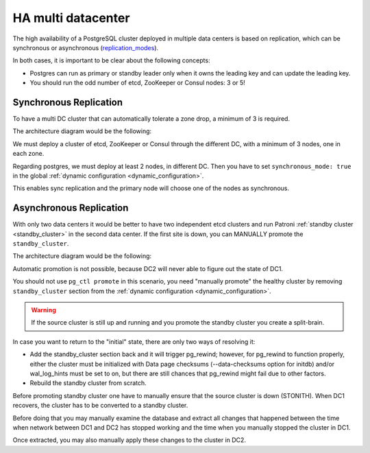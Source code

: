 .. _ha_multi_dc:

===================
HA multi datacenter
===================

The high availability of a PostgreSQL cluster deployed in multiple data centers is based on replication, which can be synchronous or asynchronous (`replication_modes <replication_modes.rst>`_).

In both cases, it is important to be clear about the following concepts:

- Postgres can run as primary or standby leader only when it owns the leading key and can update the leading key.
- You should run the odd number of etcd, ZooKeeper or Consul nodes: 3 or 5!

Synchronous Replication
-----------------------

To have a multi DC cluster that can automatically tolerate a zone drop, a minimum of 3 is required.

The architecture diagram would be the following:

.. image:: _static/multi-dc-synchronous-replication.png

We must deploy a cluster of etcd, ZooKeeper or Consul through the different DC, with a minimum of 3 nodes, one in each zone.

Regarding postgres, we must deploy at least 2 nodes, in different DC. Then you have to set ``synchronous_mode: true`` in the global :ref:`dynamic configuration <dynamic_configuration>`.

This enables sync replication and the primary node will choose one of the nodes as synchronous.

Asynchronous Replication
------------------------

With only two data centers it would be better to have two independent etcd clusters and run Patroni :ref:`standby cluster <standby_cluster>` in the second data center. If the first site is down, you can MANUALLY promote the ``standby_cluster``.

The architecture diagram would be the following:

.. image:: _static/multi-dc-asynchronous-replication.png

Automatic promotion is not possible, because DC2 will never able to figure out the state of DC1.

You should not use ``pg_ctl promote`` in this scenario, you need "manually promote" the healthy cluster by removing ``standby_cluster`` section from the :ref:`dynamic configuration <dynamic_configuration>`.

.. warning::
    If the source cluster is still up and running and you promote the standby cluster you create a split-brain.

In case you want to return to the "initial" state, there are only two ways of resolving it:

- Add the standby_cluster section back and it will trigger pg_rewind; however, for pg_rewind to function properly, either the cluster must be initialized with Data page checksums (--data-checksums option for initdb) and/or wal_log_hints must be set to on, but there are still chances that pg_rewind might fail due to other factors.
- Rebuild the standby cluster from scratch.






Before promoting standby cluster one have to manually ensure that the source cluster is down (STONITH). When DC1 recovers, the cluster has to be converted to a standby cluster.

Before doing that you may manually examine the database and extract all changes that happened between the time when network between DC1 and DC2 has stopped working and the time when you manually stopped the cluster in DC1.

Once extracted, you may also manually apply these changes to the cluster in DC2.
